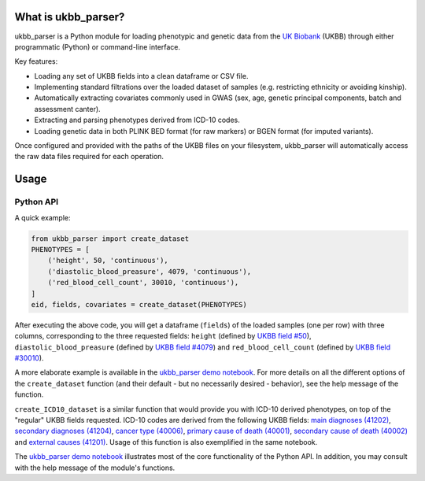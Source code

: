 What is ukbb_parser?
===============

ukbb_parser is a Python module for loading phenotypic and genetic data from the `UK Biobank <https://www.ukbiobank.ac.uk/>`_ (UKBB) through either programmatic (Python) or command-line interface. 

Key features:

* Loading any set of UKBB fields into a clean dataframe or CSV file.

* Implementing standard filtrations over the loaded dataset of samples (e.g. restricting ethnicity or avoiding kinship).

* Automatically extracting covariates commonly used in GWAS (sex, age, genetic principal components, batch and assessment canter).

* Extracting and parsing phenotypes derived from ICD-10 codes.

* Loading genetic data in both PLINK BED format (for raw markers) or BGEN format (for imputed variants).

Once configured and provided with the paths of the UKBB files on your filesystem, ukbb_parser will automatically access the raw data files required for each operation.


Usage
=====

Python API
-----------

A quick example:

.. code-block:: python
    
    from ukbb_parser import create_dataset
    PHENOTYPES = [
        ('height', 50, 'continuous'),
        ('diastolic_blood_preasure', 4079, 'continuous'),
        ('red_blood_cell_count', 30010, 'continuous'),
    ]
    eid, fields, covariates = create_dataset(PHENOTYPES)

After executing the above code, you will get a dataframe (``fields``) of the loaded samples (one per row) with three columns, corresponding to the three requested fields: ``height`` (defined by `UKBB field #50 <http://biobank.ctsu.ox.ac.uk/crystal/field.cgi?id=50>`_), ``diastolic_blood_preasure`` (defined by `UKBB field #4079 <http://biobank.ctsu.ox.ac.uk/crystal/field.cgi?id=4079>`_) and ``red_blood_cell_count`` (defined by `UKBB field #30010 <http://biobank.ctsu.ox.ac.uk/crystal/field.cgi?id=30010>`_).

A more elaborate example is available in the `ukbb_parser demo notebook <https://github.com/nadavbra/ukbb_parser/blob/master/ukbb_parser%20demo.ipynb>`_. For more details on all the different options of the ``create_dataset`` function (and their default - but no necessarily desired - behavior), see the help message of the function.

``create_ICD10_dataset`` is a similar function that would provide you with ICD-10 derived phenotypes, on top of the "regular" UKBB fields requested. ICD-10 codes are derived from the following UKBB fields: `main diagnoses (41202) <http://biobank.ctsu.ox.ac.uk/crystal/field.cgi?id=41202>`_, `secondary diagnoses (41204) <http://biobank.ctsu.ox.ac.uk/crystal/field.cgi?id=41204>`_, `cancer type (40006) <http://biobank.ctsu.ox.ac.uk/crystal/field.cgi?id=40006>`_, `primary cause of death (40001) <http://biobank.ctsu.ox.ac.uk/crystal/field.cgi?id=40001>`_, `secondary cause of death (40002) <http://biobank.ctsu.ox.ac.uk/crystal/field.cgi?id=40002>`_ and `external causes (41201) <http://biobank.ctsu.ox.ac.uk/crystal/field.cgi?id=41201>`_. Usage of this function is also exemplified in the same notebook.

The  `ukbb_parser demo notebook <https://github.com/nadavbra/ukbb_parser/blob/master/ukbb_parser%20demo.ipynb>`_ illustrates most of the core functionality of the Python API. In addition, you may consult with the help message of the module's functions.
    
